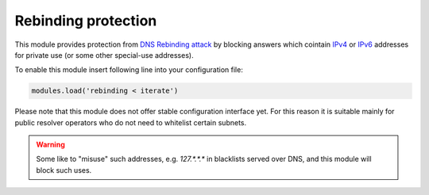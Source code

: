 .. _mod-rebinding:

Rebinding protection
--------------------

This module provides protection from `DNS Rebinding attack`_ by blocking
answers which cointain IPv4_ or IPv6_ addresses for private use
(or some other special-use addresses).

To enable this module insert following line into your configuration file:

.. code-block:: lua

  modules.load('rebinding < iterate')

Please note that this module does not offer stable configuration interface
yet. For this reason it is suitable mainly for public resolver operators
who do not need to whitelist certain subnets.

.. warning:: Some like to "misuse" such addresses, e.g. `127.*.*.*`
  in blacklists served over DNS, and this module will block such uses.

.. _`DNS Rebinding attack`: https://en.wikipedia.org/wiki/DNS_rebinding
.. _IPv4: https://www.iana.org/assignments/iana-ipv4-special-registry/iana-ipv4-special-registry.xhtml
.. _IPv6: https://www.iana.org/assignments/iana-ipv6-special-registry/iana-ipv6-special-registry.xhtml
